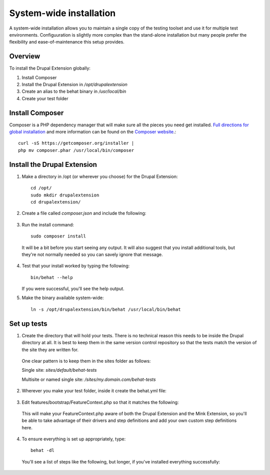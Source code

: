 System-wide installation 
========================

A system-wide installation allows you to maintain a single copy of the testing
toolset and use it for multiple test environments. Configuuration is slightly
more complex than the stand-alone installation but many people prefer the
flexibility and ease-of-maintenance this setup provides.

Overview 
--------

To install the Drupal Extension globally:

#. Install Composer 
#. Install the Drupal Extension in `/opt/drupalextension` 
#. Create an alias to the behat binary in `/usr/local/bin` 
#. Create your test folder

Install Composer 
----------------

Composer is a PHP dependency manager that will make sure all the pieces you
need get installed. `Full directions for global installation
<http://getcomposer.org/doc/00-intro.md#globally>`_ and more information can be
found on the `Composer website <http://getcomposer.org/>`_.::

  curl -sS https://getcomposer.org/installer | 
  php mv composer.phar /usr/local/bin/composer

Install the Drupal Extension 
----------------------------

#. Make a directory in /opt (or wherever you choose) for the Drupal Extension::

    cd /opt/ 
    sudo mkdir drupalextension
    cd drupalextension/

2. Create a file called `composer.json` and include the following:
  
  .. literalinclude:: _static/snippets/composer.json 
     :language: javascript 
     :linenos:

3. Run the install command::

    sudo composer install

  It will be a bit before you start seeing any output. It will also suggest
  that you install additional tools, but they're not normally needed so you can
  savely ignore that message.

4. Test that your install worked by typing the following::

    bin/behat --help

   If you were successful, you'll see the help output.

5. Make the binary available system-wide::

    ln -s /opt/drupalextension/bin/behat /usr/local/bin/behat

Set up tests 
------------ 

1. Create the directory that will hold your tests. There is no technical
   reason this needs to be inside the Drupal directory at all. It is best to
   keep them in the same version control repository so that the tests match the 
   version of the site they are written for.

  One clear pattern is to keep them in the sites folder as follows:

  Single site: `sites/default/behat-tests`
  
  Multisite or named single site: `/sites/my.domain.com/behat-tests`

2. Wherever you make your test folder, inside it create the behat.yml file:

  .. literalinclude:: _static/snippets/behat-1.yml 
     :language: yaml 
     :linenos:

3. Edit features/bootstrap/FeatureContext.php so that it matches the following:

  .. literalinclude:: _static/snippets/FeatureContext.php.inc
     :language: php 
     :linenos: 
     :emphasize-lines: 20-21

  This will make your FeatureContext.php aware of both the Drupal Extension and
  the Mink Extension, so you'll be able to take advantage of their drivers and
  step definitions and add your own custom step definitions here.

4. To ensure everything is set up appropriately, type::

    behat -dl

   You'll see a list of steps like the following, but longer, if you've
   installed everything successfully:


  .. code-block:: gherkin 
     :linenos:

      Given /^(?:that I|I) am at "(?P[^"]*)"$/
          - Visit a given path, and additionally check for HTTP response code
            200.
          # Drupal\DrupalExtension\Context\DrupalContext::iAmAt()

       When /^I visit "(?P[^"]*)"$/
          # Drupal\DrupalExtension\Context\DrupalContext::iVisit()

       When /^I click "(?P<link>[^"]*)"$/
          # Drupal\DrupalExtension\Context\DrupalContext::iClick()

      Given /^for "(?P<field>[^"]*)" I enter "(?P<value>[^"]*)"$/
          # Drupal\DrupalExtension\Context\DrupalContext::forIenter()

